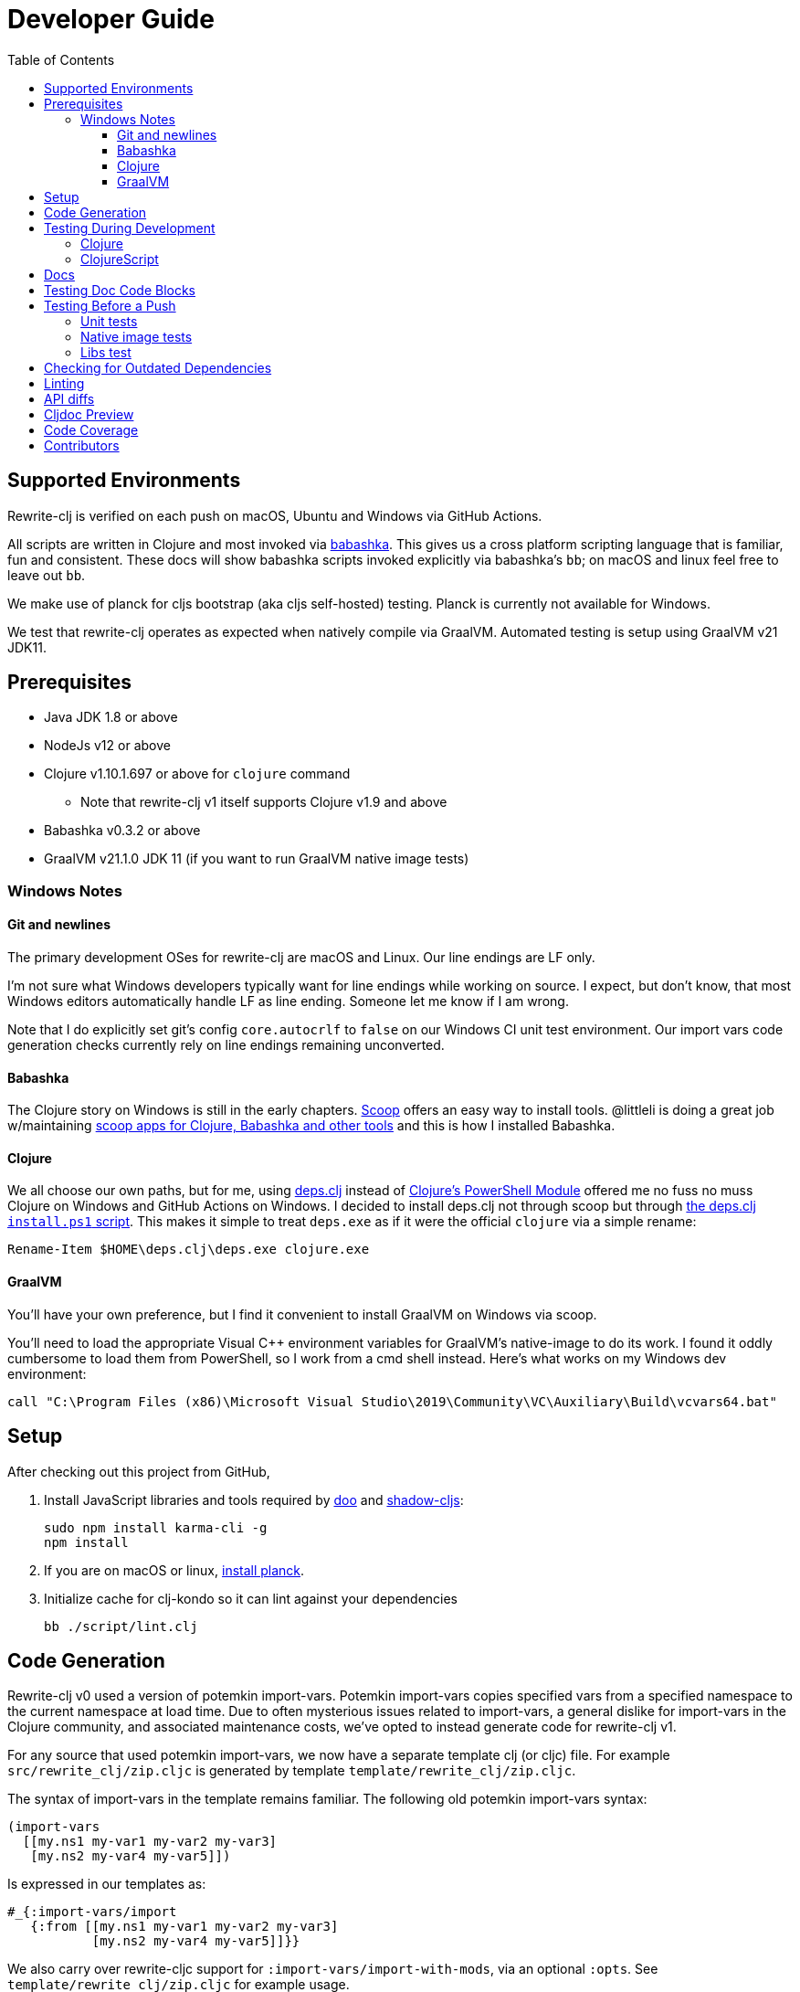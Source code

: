 = Developer Guide
:toclevels: 6
:toc:

== Supported Environments
Rewrite-clj is verified on each push on macOS, Ubuntu and Windows via GitHub Actions.

All scripts are written in Clojure and most invoked via https://github.com/borkdude/babashka[babashka].
This gives us a cross platform scripting language that is familiar, fun and consistent.
These docs will show babashka scripts invoked explicitly via babashka's `bb`; on macOS and linux feel free to leave out `bb`.

We make use of planck for cljs bootstrap (aka cljs self-hosted) testing.
Planck is currently not available for Windows.

We test that rewrite-clj operates as expected when natively compile via GraalVM.
Automated testing is setup using GraalVM v21 JDK11.

== Prerequisites
* Java JDK 1.8 or above
* NodeJs v12 or above
* Clojure v1.10.1.697 or above for `clojure` command
** Note that rewrite-clj v1 itself supports Clojure v1.9 and above
* Babashka v0.3.2 or above
* GraalVM v21.1.0 JDK 11 (if you want to run GraalVM native image tests)

=== Windows Notes

==== Git and newlines
The primary development OSes for rewrite-clj are macOS and Linux.
Our line endings are LF only.

I'm not sure what Windows developers typically want for line endings while working on source.
I expect, but don't know, that most Windows editors automatically handle LF as line ending.
Someone let me know if I am wrong.

Note that I do explicitly set git's config `core.autocrlf` to `false` on our Windows CI unit test environment.
Our import vars code generation checks currently rely on line endings remaining unconverted.

==== Babashka
The Clojure story on Windows is still in the early chapters.
https://scoop.sh/[Scoop] offers an easy way to install tools.
@littleli is doing a great job  w/maintaining https://github.com/littleli/scoop-clojure[scoop apps for Clojure, Babashka and other tools] and this is how I installed Babashka.

==== Clojure
We all choose our own paths, but for me, using https://github.com/borkdude/deps.clj[deps.clj] instead of https://github.com/clojure/tools.deps.alpha/wiki/clj-on-Windows[Clojure's PowerShell Module] offered me no fuss no muss Clojure on Windows and GitHub Actions on Windows.
I decided to install deps.clj not through scoop but through https://github.com/borkdude/deps.clj#windows[the deps.clj `install.ps1` script].
This makes it simple to treat `deps.exe` as if it were the official `clojure` via a simple rename:

----
Rename-Item $HOME\deps.clj\deps.exe clojure.exe
----

==== GraalVM
You'll have your own preference, but I find it convenient to install GraalVM on Windows via scoop.

You'll need to load the appropriate Visual C++ environment variables for GraalVM's native-image to do its work.
I found it oddly cumbersome to load them from PowerShell, so I work from a cmd shell instead.
Here's what works on my Windows dev environment:

[source,shell]
----
call "C:\Program Files (x86)\Microsoft Visual Studio\2019\Community\VC\Auxiliary\Build\vcvars64.bat"
----

== Setup
After checking out this project from GitHub,

1. Install JavaScript libraries and tools required by https://github.com/bensu/doo[doo] and https://github.com/thheller/shadow-cljs[shadow-cljs]:
+
----
sudo npm install karma-cli -g
npm install
----

2. If you are on macOS or linux, https://github.com/planck-repl/planck#installing[install planck].

3. Initialize cache for clj-kondo so it can lint against your dependencies
+
----
bb ./script/lint.clj
----

== Code Generation
Rewrite-clj v0 used a version of potemkin import-vars.
Potemkin import-vars copies specified vars from a specified namespace to the current namespace at load time.
Due to often mysterious issues related to import-vars, a general dislike for import-vars in the Clojure community, and associated maintenance costs, we've opted to instead generate code for rewrite-clj v1.

For any source that used potemkin import-vars, we now have a separate template clj (or cljc) file.
For example `src/rewrite_clj/zip.cljc` is generated by template `template/rewrite_clj/zip.cljc`.

The syntax of import-vars in the template remains familiar.
The following old potemkin import-vars syntax:

//:test-doc-blocks/skip
[source,clojure]
----
(import-vars
  [[my.ns1 my-var1 my-var2 my-var3]
   [my.ns2 my-var4 my-var5]])
----

Is expressed in our templates as:

//:test-doc-blocks/skip
[source,clojure]
----
#_{:import-vars/import
   {:from [[my.ns1 my-var1 my-var2 my-var3]
           [my.ns2 my-var4 my-var5]]}}
----

We also carry over rewrite-cljc support for `:import-vars/import-with-mods`, via an optional `:opts`.
See `template/rewrite_clj/zip.cljc` for example usage.

Importing will generate delegates.
An import of `(defn foo [a b] (+ a b))` from namespace `my.ns1` will generate `(defn foo [a b] (my.ns1/foo a b))`.
No generation of requires is done, your template will have to require `my.ns1` in normal Clojure code.

At this time, we don't handle destructuring in arglists, and will throw unless args are all symbols.

To generate target source from templates run:
[source,shell]
----
bb script/apply_import_vars.clj gen-code
----
You are expected to review the generated changes and commit the generated source to version control.
We don't link:#linting[lint] templates, but we do lint the generated code.

To perform a read-only check, run:
[source,shell]
----
bb script/apply_import_vars.clj check
----
The check command will exit with 0 if no changes are required, otherwise it will exit with 1.
Our build script will run the check command and fail the build if there are any pending changes that have not been applied.

== Testing During Development
Your personal preference will likely be different, but during maintenance and refactoring, I found running tests continuously for Clojure and ClojureScript helpful.

=== Clojure
For Clojure, I open a shell terminal window and run:

----
bb ./script/clj_watch.clj
----

This launches https://github.com/lambdaisland/kaocha[kaocha] in watch mode.

=== ClojureScript
For ClojureScript, I open a shell terminal window and run:

----
bb ./script/cljs_watch.clj
----

This launches https://figwheel.org/[fighweel main].
After initialization, your default web browser will automatically be opened with the figwheel auto-testing page.

== Docs

All documentation is written in AsciiDoc.
We follow https://asciidoctor.org/docs/asciidoc-recommended-practices/#one-sentence-per-line[AsciiDoc best practice of one sentence per line].

Images are created and edited with https://github.com/jgraph/drawio-desktop/releases[draw.io desktop].
We export to .png with a border of 10 and a transparent background.
At the time of this writing draw.io does not remember export settings, so you'll have to enter them in each time.

== Testing Doc Code Blocks
We use https://github.com/lread/test-doc-blocks[test-doc-blocks] to verify that code blocks in our documentation are in good working order.

----
bb ./script/doc_tests.clj
----

This generates tests for doc code blocks and then runs them under Clojure and ClojureScript.

== Testing Before a Push
Before pushing, you likely want to mimic what is run on each push via GitHub Actions.

=== Unit tests
Unit tests are run via:
----
bb ./script/ci_tests.clj
----

=== Native image tests
We also verify that rewrite-clj functions as expected when compiled via Graal's `native-image`.

1. Tests and library natively compiled:
+
----
bb ./script/pure_native_test.clj
----
2. Library natively compiled and tests interpreted via sci
+
----
bb ./script/sci_native_test.clj
----

[#libs-test]
=== Libs test
To try to ensure our changes to rewrite-clj do not inadvertently break existing popular libraries, we run their tests, or a portion thereof, against rewrite-clj.

----
bb ./script/libs_tests.clj run
----

See link:../README.adoc#used-in[README] for current libs we test against.

Additional libs are welcome.

If you are troubleshooting locally, and want to only run specific tests, you can specify which ones you'd like to run.
For example:

----
bb ./script/libs_tests.clj run cljfmt zprint
----

Running current versions of libs is recommended, but care must be taken when updating.
We want to make sure we are patching correctly to use rewrite-clj v1 and running a lib's tests as intended.

To check for outdated libs:

----
bb ./script/libs_test.clj outdated
----

Notes:

* `libs_tests.clj` was developed on macOS and is run on CI under Linux only under JDK 11 only.
We can expand variations at some later date if there is any value to it.
* We test the current HEAD of rewrite-clj v1 against specific versions (latest at the time of this writing) of libs.
* We patch lib deps and sometimes code (ex. `require` for `rewrite-cljc` becomes `rewrite-clj`).
* As folks migrate to rewrite-clj v1, the need for current patches will lessen.
* Updating what versions we test against is currently a manual, but not an overly burdensome, task.

== Checking for Outdated Dependencies

To see what new dependencies are available, run:
----
bb ./script/outdated.clj
----

We use https://github.com/liquidz/antq[antq] which also checks `pom.xml`.
If you see an outdated dependency reported for `pom.xml` after updating `deps.edn`, run the following:

----
clojure -Spom
----

This script also checks for outdated Node.js dependencies.
Note that checks are only done against installed `./node_modules`, so you may want to run `npm install` first.

[#linting]
== Linting
We use https://github.com/borkdude/clj-kondo[clj-kondo] for linting rewrite-clj source code.

We fail the build on any lint violations.
The CI server runs:
----
bb ./script/lint.clj
----
and you can too. The lint script will build the clj-kondo cache when it is missing.
If you want to force a rebuild of the cache run:
----
bb ./script/lint.clj --rebuild-cache
----

https://github.com/borkdude/clj-kondo/blob/master/doc/editor-integration.md[Integrate clj-kondo into your editor] to catch mistakes as they happen.

== API diffs
Rewrite-clj v1's primary goals include remaining compatible with rewrite-clj v0 and rewrite-cljs and avoiding breaking changes.

To generate reports on differences between rewrite-clj v0, rewrite-cljs and
rewrite-clj v1 APIs, run:

----
bb ./script/gen_api_diffs.clj
----

Run this script manually on an as-needed basis, and certainly before any official release.
Generated reports are to be checked in to version control.

Reports are generated to `doc/generated/api-diffs/` and include manually written notes from `doc/diff-notes/`.

These reports are referenced from other docs, so if you rename files, be sure to search for links.

Makes use of https://github.com/lread/diff-apis[diff-apis].
Delete `.diff-apis/.cache` if you need a clean run.


== Cljdoc Preview
Before a release, it can be comforting to preview what docs will look like on https://cljdoc.org/[cljdoc].

Limitations

* This script should be considered experimental, I have only tested running on macOS, but am fairly confident it will work on Linux.
Not sure about Windows at this time.
* You have to push your changes to GitHub to preview them.
This allows for a full preview that includes any links (source, images, etc) to GitHub.
This works fine from branches and forks - in case you don't want to affect your main development branch for a preview.

**Start Local Services**

To start the local cljdoc docker container:
----
bb ./script/cljdoc_preview.clj start
----

The local cljdoc server allows your ingested docs to be viewed in your web browser.

The start command also automatically checks docker hub for any updates so that our cljdoc preview matches the current production version of cljdoc.

**Ingest Docs**

To ingest rewrite-clj API and docs into the local cljdoc database:
----
bb ./script/cljdoc_preview.clj ingest
----

The ingest command automatically publishes rewrite-clj to your local maven repository (cljdoc only works with published jars).
You'll have to remember to git commit and git push your changes before ingesting.

Repeat these steps any time you want to preview changes.

**Preview Docs**

To open a view to the ingested docs in your default web browser:
----
bb ./script/cljdoc_preview.clj view
----

If you have just run the start command, be a bit patient, the cljdoc server can take a few moments to start up - especially on macOS due to poor file sharing performance.

**Stop Local Services**

When you are done, you'll want to stop your docker container:
----
bb ./script/cljdoc_preview.clj stop
----

This will also delete temporary files created to support your preview session, most notably the local cljdoc database.

Note that NO cleanup is done for any rewrite-clj artifacts published to your local maven repository.

**Container Status**

If you forget where you are at with your docker containers, run:
----
bb ./script/cljdoc_preview.clj status
----

== Code Coverage

We use https://github.com/cloverage/cloverage[cloverage] via https://github.com/lambdaisland/kaocha[kaocha] to generate code coverage reports.
Our CI service is setup to automatically generate then upload reports to https://codecov.io[CodeCov].

We have no specific goals for code coverage, but new code is generally expected to have tests.

So why measure coverage? It simply offers us some idea of what code our test suite hits.

== Contributors
We honor current and past contributors to rewrite-clj in our README file.

To update contributors, update `doc/contributors.edn` then run:

----
clojure -M:update-readme
----

